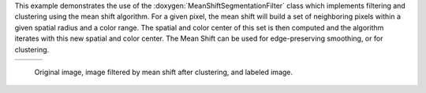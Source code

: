 This example demonstrates the use of the :doxygen:`MeanShiftSegmentationFilter`
class which implements filtering and clustering using the mean shift algorithm.
For a given pixel, the mean shift will build a set of neighboring pixels within
a given spatial radius and a color range. The spatial and color center of this
set is then computed and the algorithm iterates with this new spatial and color
center. The Mean Shift can be used for edge-preserving smoothing, or for
clustering.

.. |image1| image:: /Input/ROI_QB_MUL_1.png

.. |image2| image:: /Output/MSClusteredOutput-pretty.png

.. |image3| image:: /Output/MSLabeledOutput-pretty.png

.. _Figure1:

+--------------------------+-------------------------+-------------------------+
|        |image1|          |         |image2|        |         |image3|        |
+--------------------------+-------------------------+-------------------------+

    Original image, image filtered by mean shift after clustering, and labeled image.
